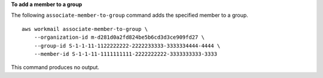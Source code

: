**To add a member to a group**

The following ``associate-member-to-group`` command adds the specified member to a group. ::

    aws workmail associate-member-to-group \
        --organization-id m-d281d0a2fd824be5b6cd3d3ce909fd27 \
        --group-id S-1-1-11-1122222222-2222233333-3333334444-4444 \
        --member-id S-1-1-11-1111111111-2222222222-3333333333-3333

This command produces no output.
